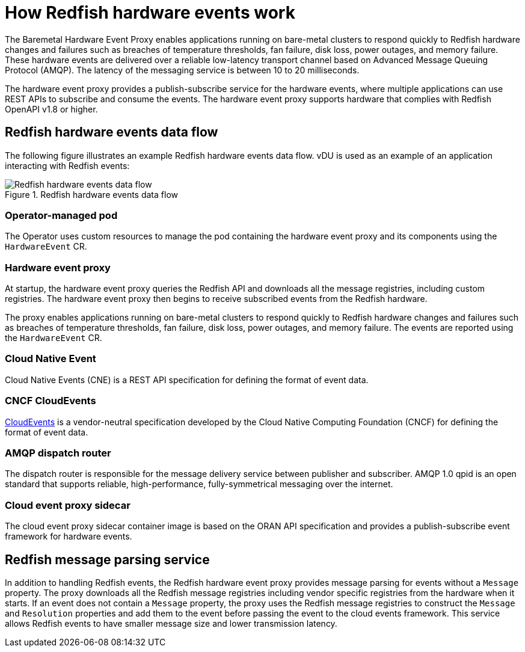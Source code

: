 // Module included in the following assemblies:
//
// * monitoring/using-rfhe.adoc

:_content-type: CONCEPT
[id="nw-rfhe-introduction_{context}"]
= How Redfish hardware events work

The Baremetal Hardware Event Proxy enables applications running on bare-metal clusters to respond quickly to Redfish hardware changes and failures such as breaches of temperature thresholds, fan failure, disk loss, power outages, and memory failure. These hardware events are delivered over a reliable low-latency transport channel based on Advanced Message Queuing Protocol (AMQP). The latency of the messaging service is between 10 to 20 milliseconds.

The hardware event proxy provides a publish-subscribe service for the hardware events, where multiple applications can use REST APIs to subscribe and consume the events. The hardware event proxy supports hardware that complies with Redfish OpenAPI v1.8 or higher.

[id="rfhe-elements_{context}"]
== Redfish hardware events data flow

The following figure illustrates an example Redfish hardware events data flow. vDU is used as an example of an application interacting with Redfish events:

.Redfish hardware events data flow
image::211_OpenShift_Redfish_dataflow_0222.png[Redfish hardware events data flow]

=== Operator-managed pod

The Operator uses custom resources to manage the pod containing the hardware event proxy and its components using the `HardwareEvent` CR.

=== Hardware event proxy

At startup, the hardware event proxy queries the Redfish API and downloads all the message registries, including custom registries. The hardware event proxy then begins to receive subscribed events from the Redfish hardware.

The proxy enables applications running on bare-metal clusters to respond quickly to Redfish hardware changes and failures such as breaches of temperature thresholds, fan failure, disk loss, power outages, and memory failure. The events are reported using the `HardwareEvent` CR.

=== Cloud Native Event

Cloud Native Events (CNE) is a REST API specification for defining the format of event data.

=== CNCF CloudEvents

link:https://cloudevents.io/[CloudEvents] is a vendor-neutral specification developed by the Cloud Native Computing Foundation (CNCF) for defining the format of event data.

=== AMQP dispatch router

The dispatch router is responsible for the message delivery service between publisher and subscriber. AMQP 1.0 qpid is an open standard that supports reliable, high-performance, fully-symmetrical messaging over the internet.

=== Cloud event proxy sidecar

The cloud event proxy sidecar container image is based on the ORAN API specification and provides a publish-subscribe event framework for hardware events.

[id="rfhe-data-flow_{context}"]
== Redfish message parsing service

In addition to handling Redfish events, the Redfish hardware event proxy provides message parsing for events without a `Message` property. The proxy downloads all the Redfish message registries including vendor specific registries from the hardware when it starts. If an event does not contain a `Message` property, the proxy uses the Redfish message registries to construct the `Message` and `Resolution` properties and add them to the event before passing the event to the cloud events framework. This service allows Redfish events to have smaller message size and lower transmission latency.
